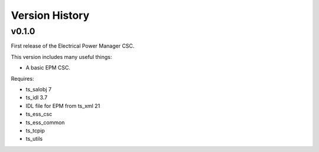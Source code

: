 .. py:currentmodule:: lsst.ts.epm

.. _lsst.ts.epm-version_history:

###############
Version History
###############

v0.1.0
======

First release of the Electrical Power Manager CSC.

This version includes many useful things:

* A basic EPM CSC.

Requires:

* ts_salobj 7
* ts_idl 3.7
* IDL file for EPM from ts_xml 21
* ts_ess_csc
* ts_ess_common
* ts_tcpip
* ts_utils
